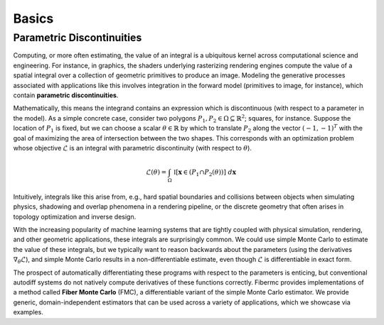 Basics
======

Parametric Discontinuities
--------------------------
Computing, or more often estimating, the value of an integral is a ubiquitous kernel across computational science and engineering. For instance, in graphics, the shaders underlying rasterizing rendering engines compute the value of a spatial integral over a collection of geometric primitives to produce an image. 
Modeling the generative processes associated with applications like this involves integration in the forward model (primitives to image, for instance), which contain **parametric discontinuities**. 

Mathematically, this means the integrand contains an expression which is discontinuous (with respect to a parameter in the model). 
As a simple concrete case, consider two polygons :math:`P_1, P_2 \in \Omega \subseteq \mathbb{R}^2`; squares, for instance. 
Suppose the location of :math:`P_1` is fixed, but we can choose a scalar :math:`\theta \in \mathbb{R}` by which to translate :math:`P_2` along the vector :math:`(-1, -1)^T` with the goal of maximizing the area of intersection between the two shapes. 
This corresponds with an optimization problem whose objective :math:`\mathcal{L}` is an integral with parametric discontinuity (with respect to :math:`\theta`). 

.. math::

   \mathcal{L}(\theta) = \int_{\Omega} \; \mathbb{I}[\mathbf{x} \in (P_1 \cap P_2(\theta))] \; d\mathbf{x}

Intuitively, integrals like this arise from, e.g., hard spatial boundaries and collisions between objects when simulating physics, shadowing and overlap phenomena in a rendering pipeline, or the discrete geometry that often arises in topology optimization and inverse design. 

With the increasing popularity of machine learning systems that are tightly coupled with physical simulation, rendering, and other geometric applications, these integrals are surprisingly common. 
We could use simple Monte Carlo to estimate the value of these integrals, but we typically want to reason backwards about the parameters (using the derivatives :math:`\nabla_{\theta}\mathcal{L}`), 
and simple Monte Carlo results in a non-differentiable estimate, even though :math:`\mathcal{L}` is differentiable in exact form. 

The prospect of automatically differentiating these programs with respect to the parameters is enticing, but conventional autodiff systems do not natively compute derivatives of these functions correctly. 
Fibermc provides implementations of a method called **Fiber Monte Carlo** (FMC), a differentiable variant of the simple Monte Carlo estimator. 
We provide generic, domain-independent estimators that can be used across a variety of applications, which we showcase via examples. 
